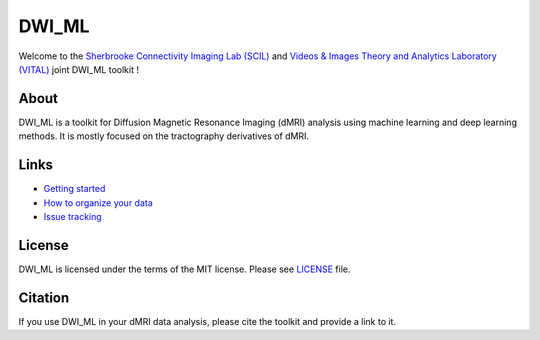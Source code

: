 ======
DWI_ML
======

.. image:: https://img.shields.io/badge/License-MIT-yellow.svg
  :target: https://github.com/scil-vital/dwi_ml/blob/master/LICENSE

Welcome to the `Sherbrooke Connectivity Imaging Lab (SCIL)`_ and
`Videos & Images Theory and Analytics Laboratory (VITAL)`_ joint DWI_ML
toolkit !

About
=====

DWI_ML is a toolkit for Diffusion Magnetic Resonance Imaging (dMRI) analysis
using machine learning and deep learning methods. It is mostly focused on the
tractography derivatives of dMRI.

Links
=====

* `Getting started <./doc/installation.rst>`_
* `How to organize your data <./doc/description_data_structure.rst>`_
* `Issue tracking <https://github.com/scil-vital/dwi_ml/issues>`_

License
=======

DWI_ML is licensed under the terms of the MIT license. Please see `LICENSE <./LICENSE>`_
file.

Citation
========

If you use DWI_ML in your dMRI data analysis, please cite the toolkit and
provide a link to it.


.. Links
.. Involved labs
.. _`Sherbrooke Connectivity Imaging Lab (SCIL)`: http://scil.dinf.usherbrooke.ca
.. _`Videos & Images Theory and Analytics Laboratory (VITAL)`: http://vital.dinf.usherbrooke.ca
